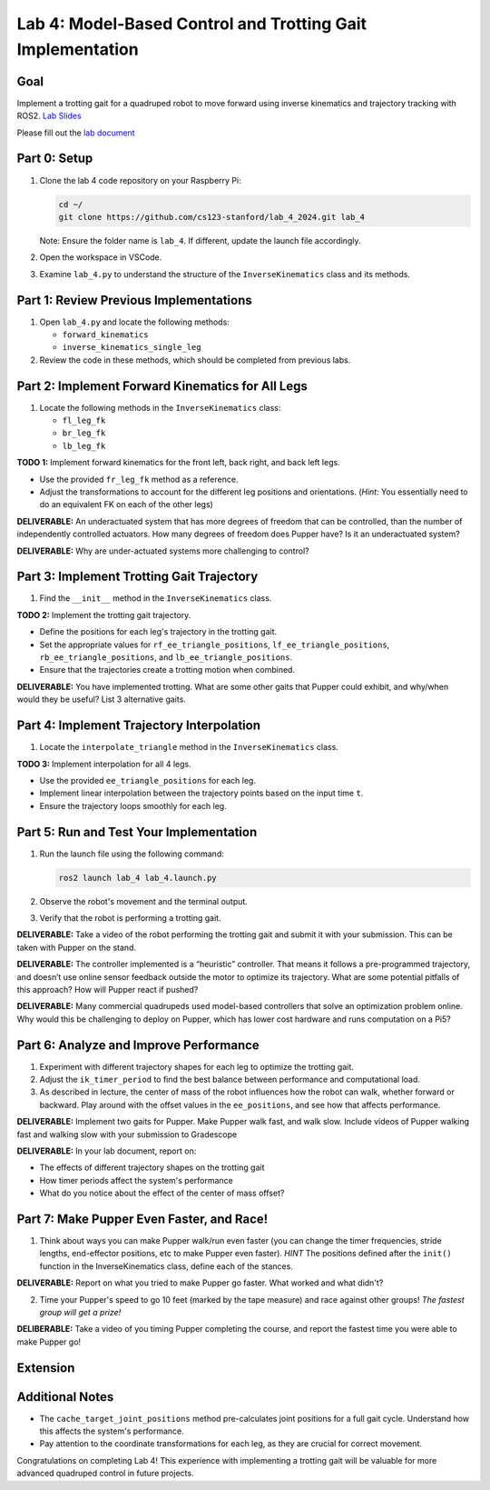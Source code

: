 Lab 4: Model-Based Control and Trotting Gait Implementation
===========================================================

Goal
----
Implement a trotting gait for a quadruped robot to move forward using inverse kinematics and trajectory tracking with ROS2.
`Lab Slides <https://docs.google.com/presentation/d/1q9gYvI8Nxz0qwCcdz0aEdSr9FhykmAnQc7eE2721s_E/edit?usp=sharing>`_

Please fill out the `lab document <https://docs.google.com/document/d/1_ZpwR8OAQS39QISJryON0GBG1AbQ2RqVT3LJr9OzBZ8/edit?usp=sharing>`_


Part 0: Setup
-------------

1. Clone the lab 4 code repository on your Raspberry Pi:

   .. code-block:: bash

      cd ~/
      git clone https://github.com/cs123-stanford/lab_4_2024.git lab_4

   Note: Ensure the folder name is ``lab_4``. If different, update the launch file accordingly.

2. Open the workspace in VSCode.

3. Examine ``lab_4.py`` to understand the structure of the ``InverseKinematics`` class and its methods.

Part 1: Review Previous Implementations
---------------------------------------

1. Open ``lab_4.py`` and locate the following methods:

   - ``forward_kinematics``
   - ``inverse_kinematics_single_leg``

2. Review the code in these methods, which should be completed from previous labs.

Part 2: Implement Forward Kinematics for All Legs
-------------------------------------------------

1. Locate the following methods in the ``InverseKinematics`` class:

   - ``fl_leg_fk``
   - ``br_leg_fk``
   - ``lb_leg_fk``

**TODO 1:** Implement forward kinematics for the front left, back right, and back left legs.

- Use the provided ``fr_leg_fk`` method as a reference.
- Adjust the transformations to account for the different leg positions and orientations. (*Hint:* You essentially need to do an equivalent FK on each of the other legs)

**DELIVERABLE:** An underactuated system that has more degrees of freedom that can be controlled, than the number of independently controlled actuators. How many degrees of freedom does Pupper have? Is it an underactuated system?

**DELIVERABLE:** Why are under-actuated systems more challenging to control?

Part 3: Implement Trotting Gait Trajectory
------------------------------------------

1. Find the ``__init__`` method in the ``InverseKinematics`` class.

**TODO 2:** Implement the trotting gait trajectory.

- Define the positions for each leg's trajectory in the trotting gait.
- Set the appropriate values for ``rf_ee_triangle_positions``, ``lf_ee_triangle_positions``, ``rb_ee_triangle_positions``, and ``lb_ee_triangle_positions``.
- Ensure that the trajectories create a trotting motion when combined.

**DELIVERABLE:** You have implemented trotting. What are some other gaits that Pupper could exhibit, and why/when would they be useful? List 3 alternative gaits.

Part 4: Implement Trajectory Interpolation
------------------------------------------

1. Locate the ``interpolate_triangle`` method in the ``InverseKinematics`` class.

**TODO 3:** Implement interpolation for all 4 legs.

- Use the provided ``ee_triangle_positions`` for each leg.
- Implement linear interpolation between the trajectory points based on the input time ``t``.
- Ensure the trajectory loops smoothly for each leg.

Part 5: Run and Test Your Implementation
----------------------------------------

1. Run the launch file using the following command:

   .. code-block:: bash

      ros2 launch lab_4 lab_4.launch.py

2. Observe the robot's movement and the terminal output.

3. Verify that the robot is performing a trotting gait.

**DELIVERABLE:** Take a video of the robot performing the trotting gait and submit it with your submission. This can be taken with Pupper on the stand.

**DELIVERABLE:** The controller implemented is a “heuristic” controller. That means it follows a pre-programmed trajectory, and doesn’t use online sensor feedback outside the motor to optimize its trajectory. What are some potential pitfalls of this approach? How will Pupper react if pushed?

**DELIVERABLE:** Many commercial quadrupeds used model-based controllers that solve an optimization problem online. Why would this be challenging to deploy on Pupper, which has lower cost hardware and runs computation on a Pi5?

Part 6: Analyze and Improve Performance
---------------------------------------

1. Experiment with different trajectory shapes for each leg to optimize the trotting gait.

2. Adjust the ``ik_timer_period`` to find the best balance between performance and computational load.

3. As described in lecture, the center of mass of the robot influences how the robot can walk, whether forward or backward. Play around with the offset values in the ``ee_positions``, and see how that affects performance. 

**DELIVERABLE:** Implement two gaits for Pupper. Make Pupper walk fast, and walk slow. Include videos of Pupper walking fast and walking slow with your submission to Gradescope

**DELIVERABLE:** In your lab document, report on:

- The effects of different trajectory shapes on the trotting gait
- How timer periods affect the system's performance
- What do you notice about the effect of the center of mass offset?

Part 7: Make Pupper Even Faster, and Race!
---------------------------------------

1. Think about ways you can make Pupper walk/run even faster (you can change the timer frequencies, stride lengths, end-effector positions, etc to make Pupper even faster). *HINT* The positions defined after the ``init()`` function in the InverseKinematics class, define each of the stances. 

**DELIVERABLE:** Report on what you tried to make Pupper go faster. What worked and what didn't? 

2. Time your Pupper's speed to go 10 feet (marked by the tape measure) and race against other groups! *The fastest group will get a prize!*

**DELIBERABLE:** Take a video of you timing Pupper completing the course, and report the fastest time you were able to make Pupper go!


Extension
---------------------------------------




Additional Notes
----------------

- The ``cache_target_joint_positions`` method pre-calculates joint positions for a full gait cycle. Understand how this affects the system's performance.
- Pay attention to the coordinate transformations for each leg, as they are crucial for correct movement.

Congratulations on completing Lab 4! This experience with implementing a trotting gait will be valuable for more advanced quadruped control in future projects.
